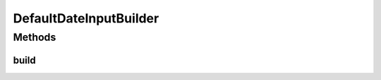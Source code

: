 .. java:import:: com.github.kislayverma.rulette.core.ruleinput.value IInputValue

.. java:import:: com.github.kislayverma.rulette.core.ruleinput.value IInputValueBuilder

.. java:import:: java.util Date

DefaultDateInputBuilder
=======================

.. java:package:: com.github.kislayverma.rulette.core.ruleinput.value.defaults
   :noindex:

.. java:type:: public class DefaultDateInputBuilder implements IInputValueBuilder<Date>

Methods
-------
build
^^^^^

.. java:method:: @Override public IInputValue<Date> build(String value) throws Exception
   :outertype: DefaultDateInputBuilder

